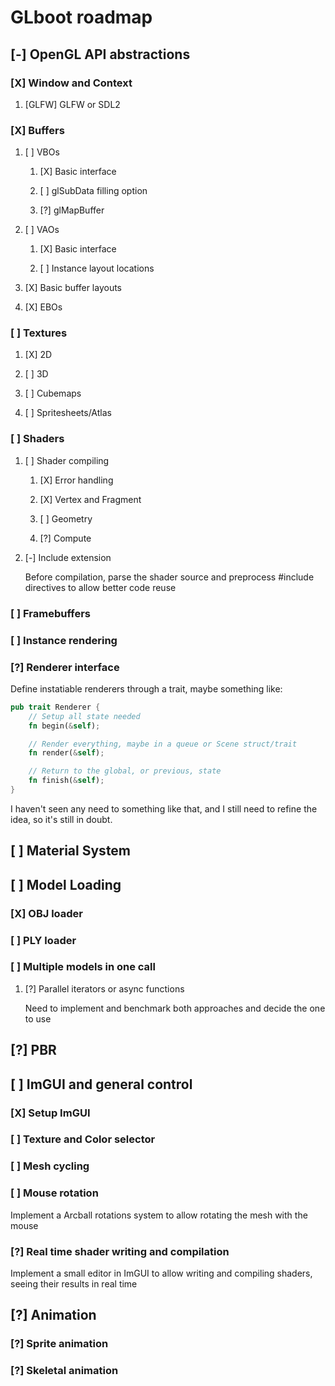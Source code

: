 * GLboot roadmap
** [-] OpenGL API abstractions
*** [X] Window and Context
**** [GLFW] GLFW or SDL2
*** [X] Buffers
**** [ ] VBOs
***** [X] Basic interface
***** [ ] glSubData filling option
***** [?] glMapBuffer
**** [ ] VAOs
***** [X] Basic interface
***** [ ] Instance layout locations
**** [X] Basic buffer layouts
**** [X] EBOs
*** [ ] Textures
**** [X] 2D
**** [ ] 3D
**** [ ] Cubemaps
**** [ ] Spritesheets/Atlas
*** [ ] Shaders
**** [ ] Shader compiling
***** [X] Error handling
***** [X] Vertex and Fragment
***** [ ] Geometry
***** [?] Compute
**** [-] Include extension
Before compilation, parse the shader source and preprocess #include directives to allow better code reuse
*** [ ] Framebuffers
*** [ ] Instance rendering
*** [?] Renderer interface
Define instatiable renderers through a trait, maybe something like:
#+BEGIN_SRC rust
pub trait Renderer {
    // Setup all state needed
    fn begin(&self);

    // Render everything, maybe in a queue or Scene struct/trait
    fn render(&self);

    // Return to the global, or previous, state
    fn finish(&self);
}
#+END_SRC
I haven't seen any need to something like that, and I still need to refine the idea, so it's still in doubt.
** [ ] Material System
** [ ] Model Loading
*** [X] OBJ loader
*** [ ] PLY loader
*** [ ] Multiple models in one call
**** [?] Parallel iterators or async functions
Need to implement and benchmark both approaches and decide the one to use
** [?] PBR
** [ ] ImGUI and general control
*** [X] Setup ImGUI
*** [ ] Texture and Color selector
*** [ ] Mesh cycling
*** [ ] Mouse rotation
Implement a Arcball rotations system to allow rotating the mesh with the mouse
*** [?] Real time shader writing and compilation
Implement a small editor in ImGUI to allow writing and compiling shaders, seeing their results in real time
** [?] Animation
*** [?] Sprite animation
*** [?] Skeletal animation
